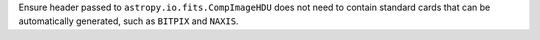 Ensure header passed to ``astropy.io.fits.CompImageHDU`` does not need to contain standard cards that can be automatically generated, such as ``BITPIX`` and ``NAXIS``.
